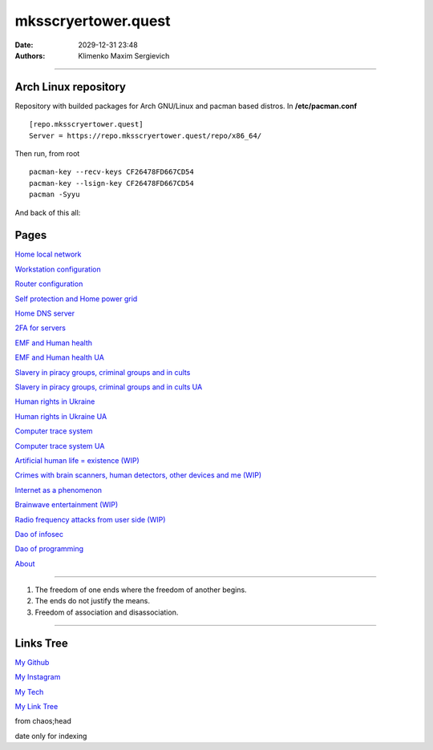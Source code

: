 mksscryertower.quest
####################

:date: 2029-12-31 23:48
:authors: Klimenko Maxim Sergievich

####################

.. image:: images/mainmeme.jpg
	   :align: left

=====================
Arch Linux repository
=====================

Repository with builded packages for Arch GNU/Linux and pacman based distros.
In **/etc/pacman.conf** ::

  [repo.mksscryertower.quest]
  Server = https://repo.mksscryertower.quest/repo/x86_64/

Then run, from root ::

  pacman-key --recv-keys CF26478FD667CD54
  pacman-key --lsign-key CF26478FD667CD54
  pacman -Syyu

And back of this all:

.. image:: images/img-2024-03-25-160129.png
	   :align: left

=====
Pages
=====

`Home local network <{filename}/category/Home_local_network.rst>`_

`Workstation configuration <{filename}/category/Workstation_configuration.rst>`_

`Router configuration <{filename}/category/Router_configuration.rst>`_

`Self protection and Home power grid <{filename}/category/Self_protection_and_Home_power_grid.rst>`_

`Home DNS server <{filename}/category/Home_dns_server.rst>`_

`2FA for servers <{filename}/category/2FA_for_servers.rst>`_

`EMF and Human health <{filename}/category/Health_Effects_in_RF_Electromagnetic_fields.rst>`_

`EMF and Human health UA <{filename}/category/Health_Effects_in_RF_Electromagnetic_fields_ua.rst>`_

`Slavery in piracy groups, criminal groups and in cults <{filename}/category/Slavery_in_piracy_groups_criminal_groups_and_in_cults.rst>`_

`Slavery in piracy groups, criminal groups and in cults UA <{filename}/category/Slavery_in_piracy_groups_criminal_groups_and_in_cults_ua.rst>`_

`Human rights in Ukraine <{filename}/category/Human_rights_in_Ukraine.rst>`_

`Human rights in Ukraine UA <{filename}/category/Human_rights_in_Ukraine_ua.rst>`_

`Computer trace system <{filename}/category/Computer_trace_system.rst>`_

`Computer trace system UA <{filename}/category/Computer_trace_system_ua.rst>`_

`Artificial human life = existence (WIP) <{filename}/category/Artificial_human_life_and_existence.rst>`_

`Crimes with brain scanners, human detectors, other devices and me (WIP) <{filename}/category/Crimes_with_brain_scanners_human_detectors_other_devices_and_me.rst>`_

`Internet as a phenomenon <{filename}/category/Internet_as_a_phenomenon.rst>`_

`Brainwave entertainment (WIP) <{filename}/category/Brainwave_entertainment.rst>`_

`Radio frequency attacks from user side (WIP) <{filename}/category/Radio_frequency_attacks_from_user_side.rst>`_

`Dao of infosec <{filename}/category/Dao_of_infosec.rst>`_

`Dao of programming <{filename}/category/Dao_of_programming.rst>`_

`About <{filename}/category/About.rst>`_

#####################

1. The freedom of one ends where the freedom of another begins.

2. The ends do not justify the means.

3. Freedom of association and disassociation.

#####################

==========
Links Tree
==========

`My Github`_

.. _My Github: https://github.com/asciiscry3r

`My Instagram`_

.. _My Instagram: https://www.instagram.com/maximklimenkosergievich/

`My Tech`_

.. _My Tech: https://photos.app.goo.gl/Qp3hbLHZ2Ch7RH497

`My Link Tree`_

.. _My Link Tree: https://linktr.ee/_scry3r_


.. image:: images/emfanime.png
	   :align: left

.. image:: images/animephosphen.png
	   :align: left

from chaos;head

date only for indexing
